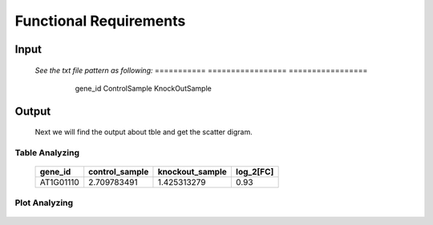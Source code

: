 Functional Requirements
=======================


Input
-----

    *See the txt file pattern as following:*
    ===========  =================  =================
      gene_id      ControlSample      KnockOutSample
     ============  =================  ================
      AT1G01010     1.198558083        2.036161827
      AT1G01020     13.75736234        13.370796
      AT1G01030     0.833779536        0.203616183
      AT1G01040     9.58846466         7.126566394
      AT1G01046     0                  0
      AT1G01050     23.81482799        21.10821094
      AT1G01060     0.625334652        1.221697096
      AT1G01070     1.719670292        0.950208853
      AT1G01080     28.34850421        25.24840665
      AT1G01110     2.709783491        1.425313279
     ============  =================  ===============


Output
------
     Next we will find the output about tble and get the scatter digram.


Table Analyzing
~~~~~~~~~~~~~~~
 
     ===========  =================  =================  =============
      gene_id      control_sample    knockout_sample     log_2[FC]
     ===========  =================  =================  =============
      AT1G01110    2.709783491         1.425313279       0.93
     ===========  =================  =================  =============


Plot Analyzing
~~~~~~~~~~~~~~

     .. image:: /image/image.png























